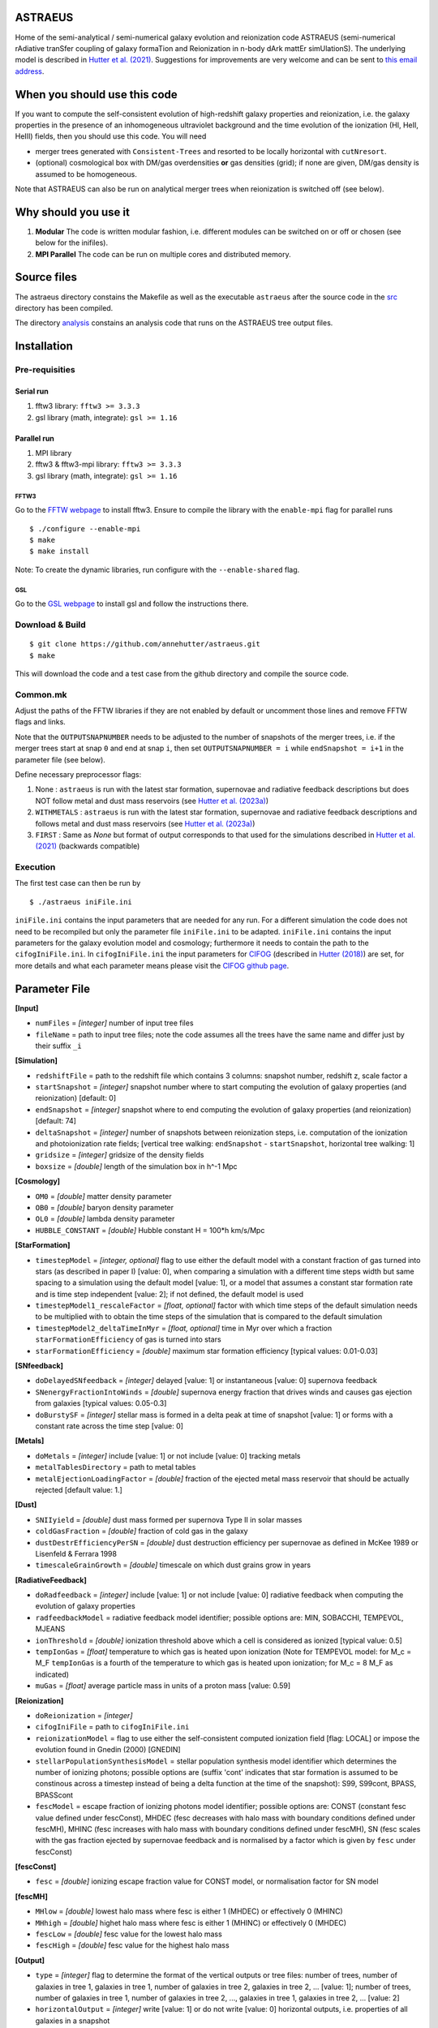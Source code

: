 ASTRAEUS
========

Home of the semi-analytical / semi-numerical galaxy evolution and reionization code ASTRAEUS (semi-numerical rAdiative tranSfer coupling of galaxy formaTion and Reionization in n-body dArk mattEr simUlationS). The underlying model is described in `Hutter et al. (2021) <https://ui.adsabs.harvard.edu/abs/2021MNRAS.tmp..610H/abstract>`__. Suggestions for improvements are very welcome and can be sent to `this email address <a.k.hutter@rug.nl>`_.

When you should use this code
=============================

If you want to compute the self-consistent evolution of high-redshift galaxy properties and reionization, i.e. the galaxy properties in the presence of an inhomogeneous ultraviolet background and the time evolution of the ionization (HI, HeII, HeIII) fields, then you should use this code. You will need 

- merger trees generated with ``Consistent-Trees`` and resorted to be locally horizontal with ``cutNresort``.
- (optional) cosmological box with DM/gas overdensities **or** gas densities (grid); if none are given, DM/gas density is assumed to be homogeneous.

Note that ASTRAEUS can also be run on analytical merger trees when reionization is switched off (see below).

Why should you use it
=====================

1. **Modular** The code is written modular fashion, i.e. different modules can be switched on or off or chosen (see below for the inifiles).
2. **MPI Parallel** The code can be run on multiple cores and distributed memory.

Source files
============

The astraeus directory constains the Makefile as well as the executable ``astraeus`` after the source code in the `src <https://github.com/annehutter/astraeus/src>`__ directory has been compiled.

The directory `analysis <https://github.com/annehutter/astraeus/analysis>`__ constains an analysis code that runs on the ASTRAEUS tree output files. 

Installation
============

Pre-requisities
---------------

Serial run
``````````

1. fftw3 library: ``fftw3 >= 3.3.3``
2. gsl library (math, integrate): ``gsl >= 1.16``

Parallel run
````````````

1. MPI library
2. fftw3 & fftw3-mpi library: ``fftw3 >= 3.3.3``
3. gsl library (math, integrate): ``gsl >= 1.16``

FFTW3
'''''

Go to the `FFTW webpage <http://www.fftw.org/download.html>`__ to install fftw3. Ensure to compile the library with the ``enable-mpi`` flag for parallel runs
::
    
    $ ./configure --enable-mpi
    $ make
    $ make install
    
Note: To create the dynamic libraries, run configure with the ``--enable-shared`` flag. 
    
GSL
'''

Go to the `GSL webpage <https://www.gnu.org/software/gsl/>`__ to install gsl and follow the instructions there. 


Download & Build
----------------

::

    $ git clone https://github.com/annehutter/astraeus.git
    $ make

This will download the code and a test case from the github directory and compile the source code.

Common.mk
---------

Adjust the paths of the FFTW libraries if they are not enabled by default or uncomment those lines and remove FFTW flags and links. 

Note that the ``OUTPUTSNAPNUMBER`` needs to be adjusted to the number of snapshots of the merger trees, i.e. if the merger trees start at snap ``0`` and end at snap ``i``, then set ``OUTPUTSNAPNUMBER = i`` while ``endSnapshot = i+1`` in the parameter file (see below).

Define necessary preprocessor flags:

1. None : ``astraeus`` is run with the latest star formation, supernovae and radiative feedback descriptions but does NOT follow metal and dust mass reservoirs (see `Hutter et al. (2023a) <https://ui.adsabs.harvard.edu/abs/2023MNRAS.tmp.2201H/abstract>`__)
2. ``WITHMETALS`` : ``astraeus`` is run with the latest star formation, supernovae and radiative feedback descriptions and follows metal and dust mass reservoirs (see `Hutter et al. (2023a) <https://ui.adsabs.harvard.edu/abs/2023MNRAS.tmp.2201H/abstract>`__)
3. ``FIRST`` : Same as `None` but format of output corresponds to that used for the simulations described in `Hutter et al. (2021) <https://ui.adsabs.harvard.edu/abs/2021MNRAS.tmp..610H/abstract>`__ (backwards compatible)

Execution
---------

The first test case can then be run by
::

    $ ./astraeus iniFile.ini

``iniFile.ini`` contains the input parameters that are needed for any run. For a different simulation the code does not need to be recompiled but only the parameter file ``iniFile.ini`` to be adapted. ``iniFile.ini`` contains the input parameters for the galaxy evolution model and cosmology; furthermore it needs to contain the path to the ``cifogIniFile.ini``. In ``cifogIniFile.ini`` the input parameters for `CIFOG <https://ui.adsabs.harvard.edu/abs/2018ascl.soft03002H/abstract>`__ (described in `Hutter (2018) <https://ui.adsabs.harvard.edu/abs/2018MNRAS.477.1549H/abstract>`__) are set, for more details and what each parameter means please visit the `CIFOG github page <https://github.com/annehutter/grid-model/>`__.

Parameter File
==============

**[Input]**

- ``numFiles`` = *[integer]* number of input tree files
- ``fileName`` = path to input tree files; note the code assumes all the trees have the same name and differ just by their suffix ``_i``

**[Simulation]**

- ``redshiftFile`` = path to the redshift file which contains 3 columns: snapshot number, redshift z, scale factor a
- ``startSnapshot`` = *[integer]* snapshot number where to start computing the evolution of galaxy properties (and reionization) [default: 0]
- ``endSnapshot`` = *[integer]* snapshot where to end computing the evolution of galaxy properties (and reionization) [default: 74]
- ``deltaSnapshot`` = *[integer]* number of snapshots between reionization steps, i.e. computation of the ionization and photoionization rate fields; [vertical tree walking: ``endSnapshot`` - ``startSnapshot``, horizontal tree walking: 1]
- ``gridsize`` = *[integer]* gridsize of the density fields
- ``boxsize`` =  *[double]* length of the simulation box in h^-1 Mpc

**[Cosmology]**

- ``OM0`` = *[double]* matter density parameter
- ``OB0`` = *[double]* baryon density parameter
- ``OL0`` = *[double]* lambda density parameter
- ``HUBBLE_CONSTANT`` = *[double]* Hubble constant H = 100*h km/s/Mpc

**[StarFormation]**

- ``timestepModel`` = *[integer, optional]* flag to use either the default model with a constant fraction of gas turned into stars (as described in paper I) [value: 0], when comparing a simulation with a different time steps width but same spacing to a simulation using the default model [value: 1], or a model that assumes a constant star formation rate and is time step independent [value: 2]; if not defined, the default model is used
- ``timestepModel1_rescaleFactor`` = *[float, optional]* factor with which time steps of the default simulation needs to be multiplied with to obtain the time steps of the simulation that is compared to the default simulation
- ``timestepModel2_deltaTimeInMyr`` = *[float, optional]* time in Myr over which a fraction ``starFormationEfficiency`` of gas is turned into stars
- ``starFormationEfficiency`` = *[double]* maximum star formation efficiency [typical values: 0.01-0.03]

**[SNfeedback]**

- ``doDelayedSNfeedback`` = *[integer]* delayed [value: 1] or instantaneous [value: 0] supernova feedback
- ``SNenergyFractionIntoWinds`` = *[double]* supernova energy fraction that drives winds and causes gas ejection from galaxies [typical values: 0.05-0.3]
- ``doBurstySF`` = *[integer]* stellar mass is formed in a delta peak at time of snapshot [value: 1] or forms with a constant rate across the time step [value: 0]

**[Metals]**

- ``doMetals`` = *[integer]* include [value: 1] or not include [value: 0] tracking metals
- ``metalTablesDirectory`` = path to metal tables
- ``metalEjectionLoadingFactor`` = *[double]* fraction of the ejected metal mass reservoir that should be actually rejected [default value: 1.]

**[Dust]**

- ``SNIIyield`` = *[double]* dust mass formed per supernova Type II in solar masses
- ``coldGasFraction`` = *[double]* fraction of cold gas in the galaxy
- ``dustDestrEfficiencyPerSN`` = *[double]* dust destruction efficiency per supernovae as defined in McKee 1989 or Lisenfeld & Ferrara 1998
- ``timescaleGrainGrowth`` = *[double]* timescale on which dust grains grow in years

**[RadiativeFeedback]**

- ``doRadfeedback`` = *[integer]*  include [value: 1] or not include [value: 0] radiative feedback when computing the evolution of galaxy properties
- ``radfeedbackModel`` = radiative feedback model identifier; possible options are: MIN, SOBACCHI, TEMPEVOL, MJEANS
- ``ionThreshold`` = *[double]* ionization threshold above which a cell is considered as ionized [typical value: 0.5]
- ``tempIonGas`` = *[float]* temperature to which gas is heated upon ionization (Note for TEMPEVOL model: for M_c = M_F ``tempIonGas`` is a fourth of the temperature to which gas is heated upon ionization; for M_c = 8 M_F as indicated)
- ``muGas`` = *[float]* average particle mass in units of a proton mass [value: 0.59]

**[Reionization]**

- ``doReionization`` = *[integer]*
- ``cifogIniFile`` = path to ``cifogIniFile.ini``
- ``reionizationModel`` = flag to use either the self-consistent computed ionization field [flag: LOCAL] or impose the evolution found in Gnedin (2000) [GNEDIN]
- ``stellarPopulationSynthesisModel`` = stellar population synthesis model identifier which determines the number of ionizing photons; possible options are (suffix 'cont' indicates that star formation is assumed to be constinous across a timestep instead of being a delta function at the time of the snapshot): S99, S99cont, BPASS, BPASScont
- ``fescModel`` = escape fraction of ionizing photons model identifier; possible options are: CONST (constant fesc value defined under fescConst), MHDEC (fesc decreases with halo mass with boundary conditions defined under fescMH), MHINC  (fesc increases with halo mass with boundary conditions defined under fescMH), SN (fesc scales with the gas fraction ejected by supernovae feedback and is normalised by a factor which is given by ``fesc`` under fescConst)

**[fescConst]**

- ``fesc`` = *[double]* ionizing escape fraction value for CONST model, or normalisation factor for SN model

**[fescMH]**

- ``MHlow`` = *[double]* lowest halo mass where fesc is either 1 (MHDEC) or effectively 0 (MHINC)
- ``MHhigh`` = *[double]* highet halo mass where fesc is either 1 (MHINC) or effectively 0 (MHDEC)
- ``fescLow`` = *[double]* fesc value for the lowest halo mass
- ``fescHigh`` = *[double]* fesc value for the highest halo mass

**[Output]**

- ``type`` = *[integer]* flag to determine the format of the vertical outputs or tree files: number of trees, number of galaxies in tree 1, galaxies in tree 1, number of galaxies in tree 2, galaxies in tree 2, ... [value: 1]; number of trees, number of galaxies in tree 1, number of galaxies in tree 2, ..., galaxies in tree 1, galaxies in tree 2, ... [value: 2]
- ``horizontalOutput`` = *[integer]* write [value: 1] or do not write [value: 0] horizontal outputs, i.e. properties of all galaxies in a snapshot
- ``numSnapsToWrite`` = *[integer]* number of snapshots for which horizontal outputs should be written
- ``snapList`` = *[list of integers]* snapshot numbers for which horizontal outputs should be written [example: 12 25 34 38 42 46 51 54 56 58 62 64 69]
- ``verticalOutput`` = *[integer]* write [value: 1] or do not write [value: 0] vertical outputs or tree files constaining properties of galaxies in trees
- ``percentageOfTreesToWrite`` = *[integer]* percentage of trees to be written [default: 100]
- ``outputFile`` = path for directory where output files are to be written

Output Files
============

ASTRAEUS produces two types of output files:

- **horizontal:** file contains only galaxies at a chosen snapshot (redshift).
- **vertical:** file contains the local-horizontal merger trees with the computed galactic properties. 

Both output files are binary (and to date have not been adjusted for ) and have the following formats:

Horizontal
----------

Each galaxy has the following structure:

- *[float]* ``scalefactor``: scale factor 
- *[float]* ``pos[3]``: x, y, z coordinates in the simulation box in comoving Mpc/h
- *[float]* ``vel[3]``: velocities in x, z, z direction in physical km/s (peculiar)
- *[float]* ``Mvir``: halo mass in Msun/h
- *[float]* ``Mvir_prog``: sum of all progenitor halo masses in Msun/h
- *[float]* ``Rvir``: virial radius in comoving kpc/h
- *[float]* ``velDisp``: velocity dispersion in physical km/s
- *[float]* ``velMax``: maximum circular velocity in physical km/s
- *[float]* ``spin``: halo spin parameter
- *[float]* ``scalefactorLastMajorMerger``: scale factor of the last major merger (mass ratio > 0.3)
- *[float]* ``MgasIni``: initial gas mass (after gas accretion and radiative feedback, before star formation and supernoave feedback) in Msun/h
- *[float, not FIRST]* ``fracMgasMer`` : fraction of the initial gas mass gained by mergers (i.e. not accretion)
- *[float, not FIRST]* ``MgasNew`` : gas mass returned from dying stars in Msun/h
- *[float, not FIRST]* ``MgasEj`` : ejected gas mass in Msun/h
- *[float]* ``Mgas``: final gas mass (after star formation and supernovae feedback) in Msun/h
- *[float]* ``Mstar``: stellar mass in Msun/h
- *[float]*  ``fesc`` : escape fraction of hydrogen ionising photons
- *[float]*  ``Nion`` : intrinsic ionising emissivity in s^-1
- *[float]*  ``fej`` : fraction of gas mass to be turned into stars to expel all gas
- *[float]* ``feff``: star formation efficiency 
- *[float]* ``fg``: fraction of the gas mass given by the cosmological ratio that a halo can retain in the presence of the UV background
- *[float]* ``zreion``: redshift when cell where galaxy is located became reionized
- *[float]* ``photHI_bg``: photoionization rate in s^-1 when cell where galaxy is located became reionized
- *[float]* ``stellarmasshistory[OUTPUTSNAPNUMBER]``: star formation history with each entry in the array listing the stellar mass form at the respective snapshot (redshift)
- *[float, WITHMETALS]* ``Mmetal[3]``: final metal mass (after star formation and supernovae feedback) in Msun/h (0 = all metals, 1 = oxygen, 2 = iron)
- *[float, WITHMETALS]* ``MmetalIni[3]``: initial metal mass (after gas accretion and radiative feedback, before star formation and supernoave feedback) in Msun/h
- *[float, WITHMETALS]* ``MmetalNew[3]``: metal mass returned from dying stars in Msun/h
- *[float, WITHMETALS]* ``fracMmetalMer[3]``: fraction of the initial metal mass gained by mergers (i.e. not accretion)
- *[float, WITHMETALS]* ``MmetalEj[3]``: ejected metal mass in Msun/h
- *[float, WITHMETALS]* ``metalmasshistory[OUTPUTSNAPNUMBER]``: metallicity history with each entry in the array listing the metallicity at the respective snapshot (redshift)
- *[float, WITHMETALS]* ``Mdust``: final dust mass (after star formation and supernovae feedback) in Msun/h (0 = all metals, 1 = oxygen, 2 = iron)

Vertical
--------

Each galaxy has the following structure:

- *[integer]* :blue:` ``localID``: ID of the galaxy (only unique within a tree)
- *[integer]* :blue:` ``localDescID``: ID of the descendent of the galaxy
- *[integer]* :blue:` ``numProg``: number of the galaxy's progenitors
- *[integer]* :blue:` ``snapnumber``: number of the snapshot (increases with decreasing redshift)

- *[float]* ``scalefactor``: scale factor 
- *[float]* ``pos[3]``: x, y, z coordinates in the simulation box in comoving Mpc/h
- *[float]* ``vel[3]``: velocities in x, z, z direction in physical km/s (peculiar)
- *[float]* ``Mvir``: halo mass in Msun/h
- *[float]* ``Mvir_prog``: sum of all progenitor halo masses in Msun/h
- *[float]* ``Rvir``: virial radius in comoving kpc/h
- *[float]* ``velDisp``: velocity dispersion in physical km/s
- *[float]* ``velMax``: maximum circular velocity in physical km/s
- *[float]* ``spin``: halo spin parameter
- *[float]* ``scalefactorLastMajorMerger``: scale factor of the last major merger (mass ratio > 0.3)
- *[float]* ``MgasIni``: initial gas mass (after gas accretion and radiative feedback, before star formation and supernoave feedback) in Msun/h
- *[float, not FIRST]* ``fracMgasMer`` : fraction of the initial gas mass gained by mergers (i.e. not accretion)
- *[float, not FIRST]* ``MgasNew`` : gas mass returned from dying stars in Msun/h
- *[float, not FIRST]* ``MgasEj`` : ejected gas mass in Msun/h
- *[float]* ``Mgas``: final gas mass (after star formation and supernovae feedback) in Msun/h
- *[float]* ``Mstar``: stellar mass in Msun/h
- *[float]*  ``fesc`` : escape fraction of hydrogen ionising photons
- *[float]*  ``Nion`` : intrinsic ionising emissivity in 1/s
- *[float]*  ``fej`` : fraction of gas mass to be turned into stars to expel all gas
- *[float]* ``feff``: star formation efficiency 
- *[float]* ``fg``: fraction of the gas mass given by the cosmological ratio that a halo can retain in the presence of the UV background
- *[float]* ``zreion``: redshift when cell where galaxy is located became reionized
- *[float]* ``photHI_bg``: photoionization rate in s^-1 when cell where galaxy is located became reionized
- *[float, WITHMETALS]* ``Mmetal[3]``: final metal mass (after star formation and supernovae feedback) in Msun/h (0 = all metals, 1 = oxygen, 2 = iron)
- *[float, WITHMETALS]* ``MmetalIni[3]``: initial metal mass (after gas accretion and radiative feedback, before star formation and supernoave feedback) in Msun/h
- *[float, WITHMETALS]* ``MmetalNew[3]``: metal mass returned from dying stars in Msun/h
- *[float, WITHMETALS]* ``fracMmetalMer[3]``: fraction of the initial metal mass gained by mergers (i.e. not accretion)
- *[float, WITHMETALS]* ``MmetalEj[3]``: ejected metal mass in Msun/h
- *[float, WITHMETALS]* ``Mdust``: final dust mass (after star formation and supernovae feedback) in Msun/h (0 = all metals, 1 = oxygen, 2 = iron)
  
An example for a reading routines for the output files can be found in the analysis program linked below. The corresponding C structs can be found in ``src/outgal.h``.
  
Analysis
========

The tree outputs generated with ``ASTRAEUS`` can be analysed using our analysis code `here <https://github.com/annehutter/astraeus/tree/master/analysis>`__.
